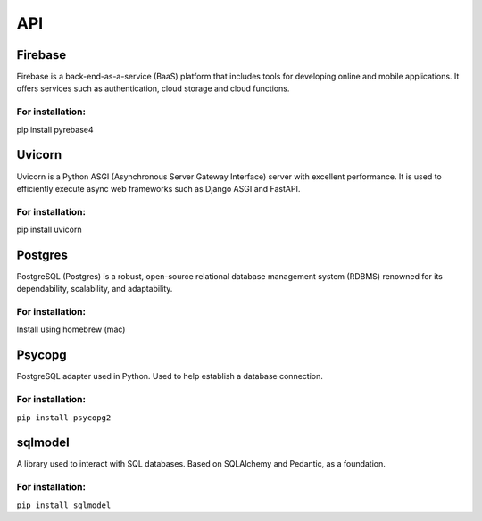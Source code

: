 ===
API
===

.. autosummary::
   :toctree: generated

   lumache

Firebase
========
Firebase is a back-end-as-a-service (BaaS) platform that includes tools for developing online and mobile applications. It offers services such as authentication, cloud storage and cloud functions.

For installation:
-----------------
pip install pyrebase4

Uvicorn
=======

Uvicorn is a Python ASGI (Asynchronous Server Gateway Interface) server with excellent performance. It is used to efficiently execute async web frameworks such as Django ASGI and FastAPI.  

For installation:
-----------------
pip install uvicorn

Postgres
========
PostgreSQL (Postgres) is a robust, open-source relational database management system (RDBMS) renowned for its dependability, scalability, and adaptability.

For installation:
-----------------
Install using homebrew (mac)

Psycopg
=======
PostgreSQL adapter used in Python. Used to help establish a database connection.

For installation:
-----------------
``pip install psycopg2``

sqlmodel 
========
A library used to interact with SQL databases.  Based on SQLAlchemy and Pedantic, as a foundation.

For installation:
-----------------
``pip install sqlmodel``
